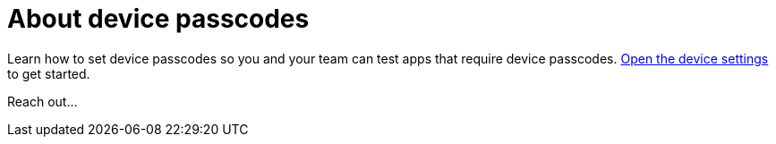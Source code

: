 = About device passcodes
:navtitle: About device passcodes

Learn how to set device passcodes so you and your team can test apps that require device passcodes.  xref:devices:open-the-device-settings.adoc[Open the device settings] to get started.

Reach out...
